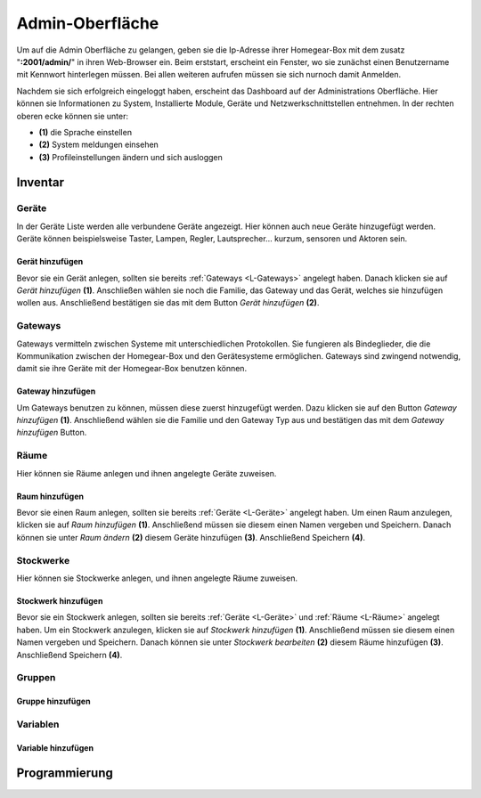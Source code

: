 Admin-Oberfläche
################

Um auf die Admin Oberfläche zu gelangen, geben sie die Ip-Adresse ihrer Homegear-Box mit dem zusatz
"**:2001/admin/**" in ihren Web-Browser ein. Beim erststart, erscheint ein Fenster, wo sie zunächst einen
Benutzername mit Kennwort hinterlegen müssen. Bei allen weiteren aufrufen müssen sie sich nurnoch damit Anmelden.

Nachdem sie sich erfolgreich eingeloggt haben, erscheint das Dashboard auf der Administrations Oberfläche.
Hier können sie Informationen zu System, Installierte Module, Geräte und Netzwerkschnittstellen entnehmen.
In der rechten oberen ecke können sie unter:

- **(1)** die Sprache einstellen
- **(2)** System meldungen einsehen
- **(3)** Profileinstellungen ändern und sich ausloggen




.. image:: Admin-Oberfläche.png




Inventar
========
.. _L-Geräte

Geräte
------

In der Geräte Liste werden alle verbundene Geräte angezeigt. Hier können auch neue Geräte hinzugefügt werden. 
Geräte können beispielsweise Taster, Lampen, Regler, Lautsprecher... kurzum, sensoren und Aktoren sein.

Gerät hinzufügen
^^^^^^^^^^^^^^^^

Bevor sie ein Gerät anlegen, sollten sie bereits :ref:`Gateways <L-Gateways>` angelegt haben.
Danach klicken sie auf *Gerät hinzufügen* **(1)**. Anschließen wählen sie noch die Familie, 
das Gateway und das Gerät, welches sie hinzufügen wollen aus. Anschließend bestätigen sie das mit 
dem Button *Gerät hinzufügen* **(2)**.

.. image:: Geräte-Final.png


.. _L-Gateways

Gateways
--------

Gateways vermitteln zwischen Systeme mit unterschiedlichen Protokollen. Sie fungieren als Bindeglieder, die die Kommunikation zwischen der Homegear-Box und den Gerätesysteme ermöglichen. Gateways sind zwingend notwendig, damit sie ihre Geräte mit der Homegear-Box benutzen können.

Gateway hinzufügen
^^^^^^^^^^^^^^^^^^
Um Gateways benutzen zu können, müssen diese zuerst hinzugefügt werden. Dazu klicken sie auf den Button *Gateway hinzufügen* **(1)**.
Anschließend wählen sie die Familie und den Gateway Typ aus und bestätigen das mit dem *Gateway hinzufügen* Button.


.. image:: Gateway-Final.png


.. _L-Räume

Räume
-----

Hier können sie Räume anlegen und ihnen angelegte Geräte zuweisen.

Raum hinzufügen
^^^^^^^^^^^^^^^

Bevor sie einen Raum anlegen, sollten sie bereits :ref:`Geräte <L-Geräte>` angelegt haben.
Um einen Raum anzulegen, klicken sie auf *Raum hinzufügen* **(1)**. Anschließend müssen sie diesem einen Namen vergeben und Speichern.
Danach können sie unter *Raum ändern* **(2)** diesem Geräte hinzufügen **(3)**. Anschließend Speichern **(4)**.



.. _L-Stockwerke

Stockwerke
----------

Hier können sie Stockwerke anlegen, und ihnen angelegte Räume zuweisen.

Stockwerk hinzufügen
^^^^^^^^^^^^^^^^^^^^

Bevor sie ein Stockwerk anlegen, sollten sie bereits :ref:`Geräte <L-Geräte>` und :ref:`Räume <L-Räume>` angelegt haben.
Um ein Stockwerk anzulegen, klicken sie auf *Stockwerk hinzufügen* **(1)**. Anschließend müssen sie diesem einen Namen vergeben und Speichern.
Danach können sie unter *Stockwerk bearbeiten* **(2)** diesem Räume hinzufügen **(3)**. Anschließend Speichern **(4)**.



.. _L-Gruppen

Gruppen
-------

Gruppe hinzufügen
^^^^^^^^^^^^^^^^^


Variablen
---------

Variable hinzufügen
^^^^^^^^^^^^^^^^^^^


Programmierung
==============


